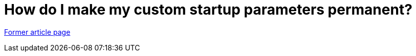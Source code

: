 // 
//     Licensed to the Apache Software Foundation (ASF) under one
//     or more contributor license agreements.  See the NOTICE file
//     distributed with this work for additional information
//     regarding copyright ownership.  The ASF licenses this file
//     to you under the Apache License, Version 2.0 (the
//     "License"); you may not use this file except in compliance
//     with the License.  You may obtain a copy of the License at
// 
//       http://www.apache.org/licenses/LICENSE-2.0
// 
//     Unless required by applicable law or agreed to in writing,
//     software distributed under the License is distributed on an
//     "AS IS" BASIS, WITHOUT WARRANTIES OR CONDITIONS OF ANY
//     KIND, either express or implied.  See the License for the
//     specific language governing permissions and limitations
//     under the License.
//

= How do I make my custom startup parameters permanent?
:page-layout: wikimenu
:page-tags: wik
:jbake-status: published
:keywords: Apache NetBeans wiki FaqNetbeansConf
:description: Apache NetBeans wiki FaqNetbeansConf
:toc: left
:toc-title:
:page-syntax: true


link:https://web.archive.org/web/20180303232936/wiki.netbeans.org/FaqNetbeansConf[Former article page]
